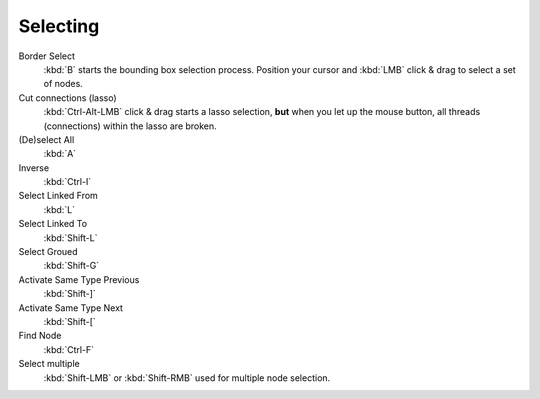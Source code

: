 
*********
Selecting
*********

Border Select
   :kbd:`B` starts the bounding box selection process.
   Position your cursor and :kbd:`LMB` click & drag to select a set of nodes.
Cut connections (lasso)
   :kbd:`Ctrl-Alt-LMB` click & drag starts a lasso selection, **but** when you let up the mouse button,
   all threads (connections) within the lasso are broken.

(De)select All
   :kbd:`A`
Inverse
   :kbd:`Ctrl-I`
Select Linked From
   :kbd:`L`
Select Linked To
   :kbd:`Shift-L`
Select Groued
   :kbd:`Shift-G`
Activate Same Type Previous
   :kbd:`Shift-]`
Activate Same Type Next
   :kbd:`Shift-[`
Find Node
   :kbd:`Ctrl-F`

Select multiple
   :kbd:`Shift-LMB` or :kbd:`Shift-RMB` used for multiple node selection.
